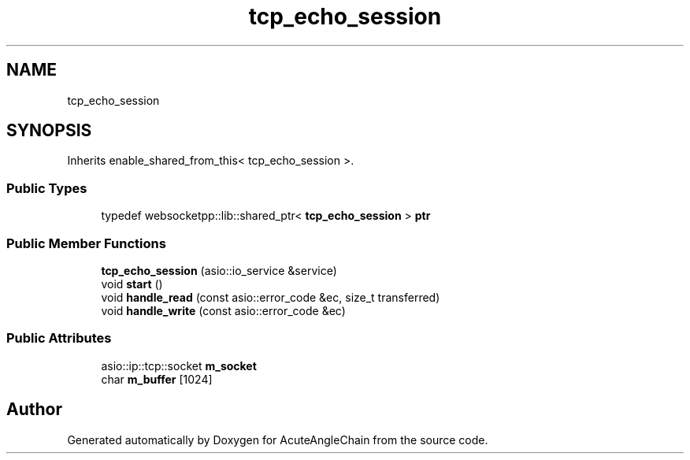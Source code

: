 .TH "tcp_echo_session" 3 "Sun Jun 3 2018" "AcuteAngleChain" \" -*- nroff -*-
.ad l
.nh
.SH NAME
tcp_echo_session
.SH SYNOPSIS
.br
.PP
.PP
Inherits enable_shared_from_this< tcp_echo_session >\&.
.SS "Public Types"

.in +1c
.ti -1c
.RI "typedef websocketpp::lib::shared_ptr< \fBtcp_echo_session\fP > \fBptr\fP"
.br
.in -1c
.SS "Public Member Functions"

.in +1c
.ti -1c
.RI "\fBtcp_echo_session\fP (asio::io_service &service)"
.br
.ti -1c
.RI "void \fBstart\fP ()"
.br
.ti -1c
.RI "void \fBhandle_read\fP (const asio::error_code &ec, size_t transferred)"
.br
.ti -1c
.RI "void \fBhandle_write\fP (const asio::error_code &ec)"
.br
.in -1c
.SS "Public Attributes"

.in +1c
.ti -1c
.RI "asio::ip::tcp::socket \fBm_socket\fP"
.br
.ti -1c
.RI "char \fBm_buffer\fP [1024]"
.br
.in -1c

.SH "Author"
.PP 
Generated automatically by Doxygen for AcuteAngleChain from the source code\&.
